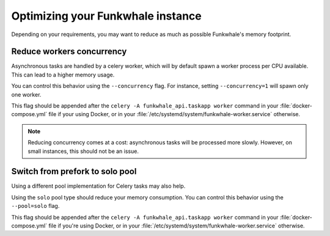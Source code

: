 Optimizing your Funkwhale instance
==================================

Depending on your requirements, you may want to reduce as much as possible
Funkwhale's memory footprint.

Reduce workers concurrency
--------------------------

Asynchronous tasks are handled by a celery worker, which will by default
spawn a worker process per CPU available. This can lead to a higher
memory usage.

You can control this behavior using the ``--concurrency`` flag.
For instance, setting ``--concurrency=1`` will spawn only one worker.

This flag should be appended after the ``celery -A funkwhale_api.taskapp
worker`` command in your :file:`docker-compose.yml` file if your using Docker,
or in your :file:`/etc/systemd/system/funkwhale-worker.service` otherwise.

.. note::

    Reducing concurrency comes at a cost: asynchronous tasks will be processed
    more slowly. However, on small instances, this should not be an issue.


Switch from prefork to solo pool
--------------------------------

Using a different pool implementation for Celery tasks may also help.

Using the ``solo`` pool type should reduce your memory consumption.
You can control this behavior using the ``--pool=solo`` flag.

This flag should be appended after the ``celery -A funkwhale_api.taskapp worker``
command in your :file:`docker-compose.yml` file if you're using Docker, or in
your :file:`/etc/systemd/system/funkwhale-worker.service` otherwise.
